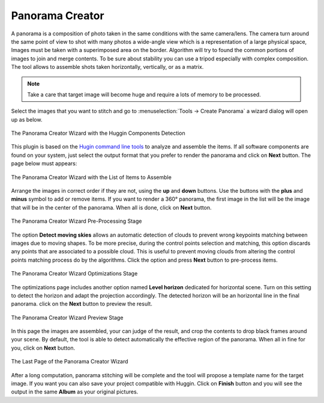 .. meta::
   :description: The digiKam Panorama Creator
   :keywords: digiKam, documentation, user manual, photo management, open source, free, learn, easy, panorama, assembly, stitch

.. metadata-placeholder

   :authors: - digiKam Team

   :license: see Credits and License page for details (https://docs.digikam.org/en/credits_license.html)

.. _pano_creator:

Panorama Creator
================

.. contents::

A panorama is a composition of photo taken in the same conditions with the same camera/lens. The camera turn around the same point of view to shot with many photos a wide-angle view which is a representation of a large physical space, Images must be taken with a superimposed area on the border. Algorithm will try to found the common portions of images to join and merge contents. To be sure about stability you can use a tripod especially with complex composition. The tool allows to assemble shots taken horizontally, vertically, or as a matrix. 

.. note::

    Take a care that target image will become huge and require a lots of memory to be processed.

Select the images that you want to stitch and go to :menuselection:`Tools -> Create Panorama` a wizard dialog will open up as below.

.. figure:: images/pano_creator_01.webp
    :alt:
    :align: center

    The Panorama Creator Wizard with the Huggin Components Detection

This plugin is based on the `Hugin command line tools <https://hugin.sourceforge.io/>`_ to analyze and assemble the items. If all software components are found on your system, just select the output format that you prefer to render the panorama and click on **Next** button. The page below must appears:

.. figure:: images/pano_creator_02.webp
    :alt:
    :align: center

    The Panorama Creator Wizard with the List of Items to Assemble

Arrange the images in correct order if they are not, using the **up** and **down** buttons. Use the buttons with the **plus** and **minus** symbol to add or remove items. If you want to render a 360° panorama, the first image in the list will be the image that will be in the center of the panorama. When all is done, click on **Next** button.

.. figure:: images/pano_creator_03.webp
    :alt:
    :align: center

    The Panorama Creator Wizard Pre-Processing Stage

The option **Detect moving skies** allows an automatic detection of clouds to prevent wrong keypoints matching between images due to moving shapes. To be more precise, during the control points selection and matching, this option discards any points that are associated to a possible cloud. This is useful to prevent moving clouds from altering the control points matching process do by the algorithms. Click the option and press **Next** button to pre-process items.

.. figure:: images/pano_creator_04.webp
    :alt:
    :align: center

    The Panorama Creator Wizard Optimizations Stage

The optimizations page includes another option named **Level horizon** dedicated for horizontal scene. Turn on this setting to detect the horizon and adapt the projection accordingly. The detected horizon will be an horizontal line in the final panorama. click on the **Next** button to preview the result.

.. figure:: images/pano_creator_05.webp
    :alt:
    :align: center

    The Panorama Creator Wizard Preview Stage

In this page the images are assembled, your can judge of the result, and crop the contents to drop black frames around your scene. By default, the tool is able to detect automatically the effective region of the panorama. When all in fine for you, click on **Next** button.

.. figure:: images/pano_creator_06.webp
    :alt:
    :align: center

    The Last Page of the Panorama Creator Wizard

After a long computation, panorama stitching will be complete and the tool will propose a template name for the target image. If you want you can also save your project compatible with Huggin. Click on **Finish** button and you will see the output in the same **Album** as your original pictures.
